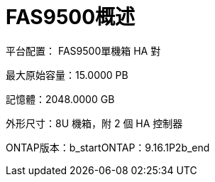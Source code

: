 = FAS9500概述
:allow-uri-read: 


平台配置： FAS9500單機箱 HA 對

最大原始容量：15.0000 PB

記憶體：2048.0000 GB

外形尺寸：8U 機箱，附 2 個 HA 控制器

ONTAP版本：b_startONTAP：9.16.1P2b_end
